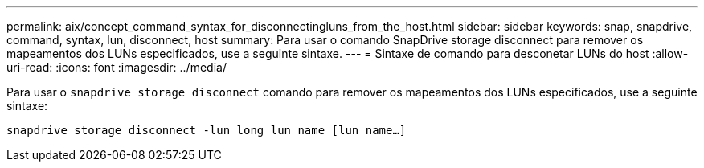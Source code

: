 ---
permalink: aix/concept_command_syntax_for_disconnectingluns_from_the_host.html 
sidebar: sidebar 
keywords: snap, snapdrive, command, syntax, lun, disconnect, host 
summary: Para usar o comando SnapDrive storage disconnect para remover os mapeamentos dos LUNs especificados, use a seguinte sintaxe. 
---
= Sintaxe de comando para desconetar LUNs do host
:allow-uri-read: 
:icons: font
:imagesdir: ../media/


[role="lead"]
Para usar o `snapdrive storage disconnect` comando para remover os mapeamentos dos LUNs especificados, use a seguinte sintaxe:

`snapdrive storage disconnect -lun long_lun_name [lun_name...]`
